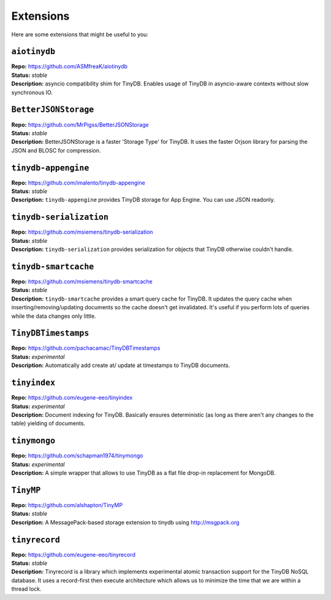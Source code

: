 Extensions
==========

Here are some extensions that might be useful to you:

``aiotinydb``
*************

| **Repo:**        https://github.com/ASMfreaK/aiotinydb
| **Status:**      *stable*
| **Description:** asyncio compatibility shim for TinyDB. Enables usage of
                   TinyDB in asyncio-aware contexts without slow synchronous
                   IO.


``BetterJSONStorage``
*********************

| **Repo:**        https://github.com/MrPigss/BetterJSONStorage
| **Status:**      *stable*
| **Description:** BetterJSONStorage is a faster 'Storage Type' for TinyDB. It
                   uses the faster Orjson library for parsing the JSON and BLOSC
                   for compression.


``tinydb-appengine``
********************

| **Repo:**        https://github.com/imalento/tinydb-appengine
| **Status:**      *stable*
| **Description:** ``tinydb-appengine`` provides TinyDB storage for
                   App Engine. You can use JSON readonly.


``tinydb-serialization``
************************

| **Repo:**        https://github.com/msiemens/tinydb-serialization
| **Status:**      *stable*
| **Description:** ``tinydb-serialization`` provides serialization for objects
                   that TinyDB otherwise couldn't handle.


``tinydb-smartcache``
*********************

| **Repo:**        https://github.com/msiemens/tinydb-smartcache
| **Status:**      *stable*
| **Description:** ``tinydb-smartcache`` provides a smart query cache for
                   TinyDB. It updates the query cache when
                   inserting/removing/updating documents so the cache doesn't
                   get invalidated. It's useful if you perform lots of queries
                   while the data changes only little.


``TinyDBTimestamps``
********************

| **Repo:**        https://github.com/pachacamac/TinyDBTimestamps
| **Status:**      *experimental*
| **Description:** Automatically add create at/ update at timestamps to TinyDB
                   documents.


``tinyindex``
*************

| **Repo:**        https://github.com/eugene-eeo/tinyindex
| **Status:**      *experimental*
| **Description:** Document indexing for TinyDB. Basically ensures deterministic
                   (as long as there aren't any changes to the table) yielding
                   of documents.


``tinymongo``
*************

| **Repo:**        https://github.com/schapman1974/tinymongo
| **Status:**      *experimental*
| **Description:** A simple wrapper that allows to use TinyDB as a flat file
                   drop-in replacement for MongoDB.


``TinyMP``
*************

| **Repo:**        https://github.com/alshapton/TinyMP
| **Status:**      *stable*
| **Description:** A MessagePack-based storage extension to tinydb using
                   http://msgpack.org

.. _tinyrecord:

``tinyrecord``
**************

| **Repo:**        https://github.com/eugene-eeo/tinyrecord
| **Status:**      *stable*
| **Description:** Tinyrecord is a library which implements experimental atomic
                   transaction support for the TinyDB NoSQL database. It uses a
                   record-first then execute architecture which allows us to
                   minimize the time that we are within a thread lock.
